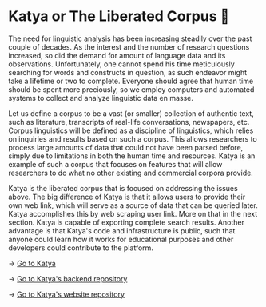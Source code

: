 * Katya or The Liberated Corpus 🙈

The need for linguistic analysis has been increasing steadily over the past
couple of decades. As the interest and the number of research questions
increased, so did the demand for amount of language data and its
observations. Unfortunately, one cannot spend his time meticulously searching
for words and constructs in question, as such endeavor might take a lifetime or
two to complete. Everyone should agree that human time should be spent more
preciously, so we employ computers and automated systems to collect and analyze
linguistic data en masse.

Let us define a corpus to be a vast (or smaller) collection of authentic text,
such as literature, transcripts of real-life conversations, newspapers,
etc. Corpus linguistics will be defined as a discipline of linguistics, which
relies on inquiries and results based on such a corpus. This allows researchers
to process large amounts of data that could not have been parsed before, simply
due to limitations in both the human time and resources. Katya is an example of
such a corpus that focuses on features that will allow researchers to do what no
other existing and commercial corpora provide. 

Katya is the liberated corpus that is focused on addressing the issues
above. The big difference of Katya is that it allows users to provide their own
web link, which will serve as a source of data that can be queried later. Katya
accomplishes this by web scraping user link. More on that in the next
section. Katya is capable of exporting complete search results. Another
advantage is that Katya's code and infrastructure is public, such that anyone
could learn how it works for educational purposes and other developers could
contribute to the platform. 

-> [[https://katya.sandyuraz.com][Go to Katya]]

-> [[https://github.com/thecsw/katya-dev][Go to Katya's backend repository]]

-> [[https://github.com/thecsw/katya][Go to Katya's website repository]]
